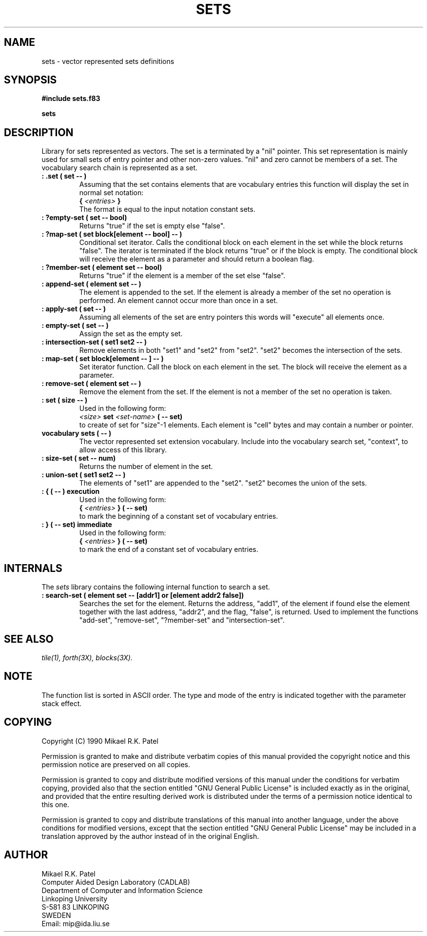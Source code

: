 .TH SETS 3X "August 7, 1990"
.SH NAME
sets \- vector represented sets definitions
.SH SYNOPSIS
.B "#include sets.f83"
.LP
.B sets
.SH DESCRIPTION
Library for sets represented as vectors. The set is a terminated by a "nil"
pointer. This set representation is mainly used for small sets of entry
pointer and other non-zero values. "nil" and zero cannot be members of a set.
The vocabulary search chain is represented as a set.
.TP
.B
: .set ( set -- )
Assuming that the set contains elements that are vocabulary entries 
this function will display the set in normal set notation:
.br
.B {
.I <entries> 
.B }
.br
The format is equal to the input notation constant sets.
.TP
.B
: ?empty-set ( set -- bool)
Returns "true" if the set is empty else "false".
.TP
.B
: ?map-set ( set block[element -- bool] -- )
Conditional set iterator. Calls the conditional block on each element
in the set while the block returns "false". The iterator is terminated
if the block returns "true" or if the block is empty. The conditional
block will receive the element as a parameter and should return a 
boolean flag.
.TP
.B
: ?member-set ( element set -- bool)
Returns "true" if the element is a member of the set else "false".
.TP
.B
: append-set ( element set -- )
The element is appended to the set. If the element is already a 
member of the set no operation is performed. An element cannot occur
more than once in a set.
.TP
.B
: apply-set ( set -- )
Assuming all elements of the set are entry pointers this words will
"execute" all elements once. 
.TP
.B
: empty-set ( set -- )
Assign the set as the empty set.
.TP
.B
: intersection-set ( set1 set2 -- )
Remove elements in both "set1" and "set2" from "set2". "set2" becomes the
intersection of the sets.
.TP
.B
: map-set ( set block[element -- ] -- )
Set iterator function. Call the block on each element in the set.
The block will receive the element as a parameter.
.TP
.B
: remove-set ( element set -- )
Remove the element from the set. If the element is not a member of the
set no operation is taken.
.TP
.B
: set ( size -- )
Used in the following form:
.br
.I <size>
.B set
.I <set-name>
.B ( -- set)
.br
to create of set for "size"-1 elements. Each element is "cell" bytes and
may contain a number or pointer.
.TP
.B
vocabulary sets ( -- )
The vector represented set extension vocabulary. Include into the 
vocabulary search set, "context", to allow access of this library.
.TP
.B
: size-set ( set -- num)
Returns the number of element in the set.
.TP
.B
: union-set ( set1 set2 -- )
The elements of "set1" are appended to the "set2". "set2" becomes
the union of the sets.
.TP
.B
: { ( -- ) execution
Used in the following form:
.br
.B {
.I <entries> 
.B }
.B ( -- set)
.br
to mark the beginning of a constant set of vocabulary entries.
.TP
.B
: } ( -- set) immediate
Used in the following form:
.br
.B {
.I <entries> 
.B }
.B ( -- set)
.br
to mark the end of a constant set of vocabulary entries.
.SH INTERNALS
The
.IR sets
library contains the following internal function to search a set.
.TP
.B
: search-set ( element set -- [addr1] or [element addr2 false])
Searches the set for the element. Returns the address, "add1", of the
element if found else the element together with the last address, 
"addr2", and the flag, "false", is returned. Used to implement the 
functions "add-set", "remove-set", "?member-set" and "intersection-set".
.SH "SEE ALSO"
.IR tile(1),
.IR forth(3X),
.IR blocks(3X).
.\" .SH EXAMPLES
.SH NOTE
The function list is sorted in ASCII order. The type and mode of the entry
is indicated together with the parameter stack effect.
.\" .SH WARNING
.\" .SH BUGS
.SH COPYING
Copyright (C) 1990 Mikael R.K. Patel
.PP
Permission is granted to make and distribute verbatim copies
of this manual provided the copyright notice and this permission
notice are preserved on all copies.
.PP
Permission is granted to copy and distribute modified versions
of this manual under the conditions for verbatim copying, 
provided also that the section entitled "GNU General Public
License" is included exactly as in the original, and provided
that the entire resulting derived work is distributed under
the terms of a permission notice identical to this one.
.PP
Permission is granted to copy and distribute translations of
this manual into another language, under the above conditions
for modified versions, except that the section entitled "GNU
General Public License" may be included in a translation approved
by the author instead of in the original English.
.SH AUTHOR
.nf
Mikael R.K. Patel
Computer Aided Design Laboratory (CADLAB)
Department of Computer and Information Science
Linkoping University
S-581 83 LINKOPING
SWEDEN
Email: mip@ida.liu.se
.if
